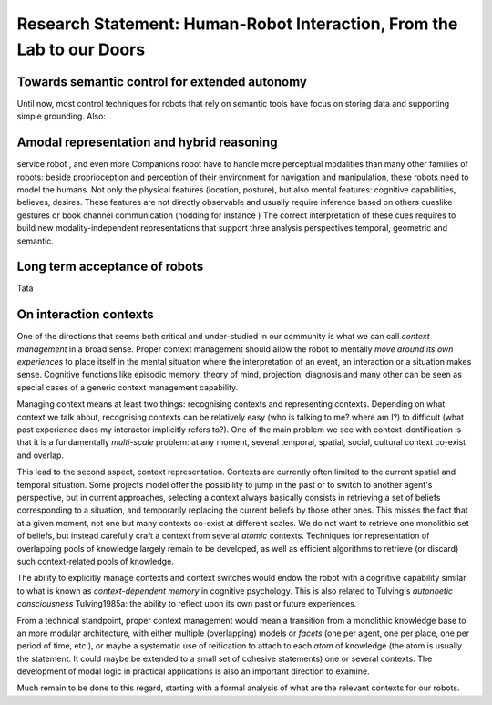 .. role:: cite

.. raw:: latex

   \providecommand*\DUrolecite[1]{\cite{#1}}


.. Direction générale : "Du labo au monde réel, faire franchir à la HRI la
   porte de notre quotidien"

.. Les thèmes de recherche :
   - identification et interprétation des situations d'interaction en terme
   de superposition de contexte sociaux, spatiaux, temporels, culturels, etc.
   - facteurs psycho-sociaux d'acceptance d'un robot en environnement
   domestique, sur le long terme ( <- travail de mon post-doc actuel)
   - relation entre controle au niveau sémantique et autonomie longue durée
   - représentations amodales et raisonnement hybride sémantique et
   géométrique/temporel

.. Milestone "phare" :
   - la mise en place d'une expérience longue durée (> 1 mois) avec un
   robot type PR2 dans une famille

Research Statement: Human-Robot Interaction, From the Lab to our Doors
======================================================================

Towards semantic control for extended autonomy
----------------------------------------------

Until now, most control techniques for robots that rely on semantic tools have
focus on storing data and supporting simple grounding. Also: 



Amodal representation and hybrid reasoning
------------------------------------------

service robot , and even more Companions robot have to handle more perceptual modalities than many other families  of robots: beside proprioception and perception of their environment for navigation and manipulation, these robots need to model the humans. Not only the physical features (location, posture), but also mental features:  cognitive capabilities, believes, desires. These features are not directly observable and usually require inference based on others cueslike gestures or book channel communication (nodding for instance ) The correct interpretation of these cues requires to build new modality-independent representations that support three analysis perspectives:temporal, geometric and semantic. 

Long term acceptance of robots
------------------------------

Tata

On interaction contexts
-----------------------

One of the directions that seems both critical and under-studied in our
community is what we can call *context management* in a broad sense.
Proper context management should allow the robot to mentally *move around
its own experiences* to place itself in the mental situation where the
interpretation of an event, an interaction or a situation makes sense.
Cognitive functions like episodic memory, theory of mind, projection, diagnosis
and many other can be seen as special cases of a generic context management
capability.

Managing context means at least two things: recognising contexts and
representing contexts. Depending on what context we talk about, recognising
contexts can be relatively easy (who is talking to me? where am I?) to
difficult (what past experience does my interactor implicitly refers to?). One
of the main problem we see with context identification is that it is a
fundamentally *multi-scale* problem: at any moment, several temporal,
spatial, social, cultural context co-exist and overlap.

This lead to the second aspect, context representation. Contexts are currently
often limited to the current spatial and temporal situation. Some projects
model offer the possibility to jump in the past or to switch to another agent's
perspective, but in current approaches, selecting a context always basically
consists in retrieving a set of beliefs corresponding to a situation, and
temporarily replacing the current beliefs by those other ones. This misses the
fact that at a given moment, not one but many contexts co-exist at different
scales. We do not want to retrieve one monolithic set of beliefs, but instead
carefully craft a context from several *atomic* contexts. Techniques for
representation of overlapping pools of knowledge largely remain to be
developed, as well as efficient algorithms to retrieve (or discard) such
context-related pools of knowledge.

The ability to explicitly manage contexts and context switches would endow the
robot with a cognitive capability similar to what is known as
*context-dependent memory* in cognitive psychology. This is also related to
Tulving's *autonoetic consciousness* :cite:`Tulving1985a`: the ability to
reflect upon its own past or future experiences.

From a technical standpoint, proper context management would mean a transition
from a monolithic knowledge base to an more modular architecture, with either
multiple (overlapping) models or *facets* (one per agent, one per place,
one per period of time, etc.), or maybe a systematic use of reification to
attach to each *atom* of knowledge (the atom is usually the statement. It
could maybe be extended to a small set of cohesive statements) one or several
contexts. The development of modal logic in practical applications is also an
important direction to examine.

Much remain to be done to this regard, starting with a formal analysis of what
are the relevant contexts for our robots.


.. raw:: latex

   \bibliographystyle{plain}
   \bibliography{biblio}
